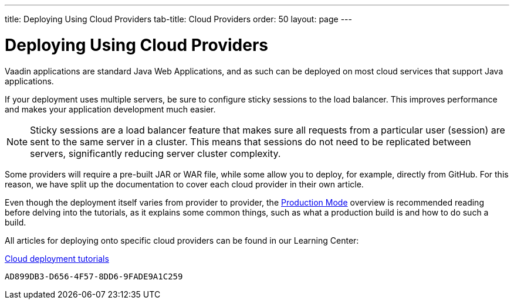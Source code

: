 ---
title: Deploying Using Cloud Providers
tab-title: Cloud Providers
order: 50
layout: page
---


= Deploying Using Cloud Providers

Vaadin applications are standard Java Web Applications, and as such can be deployed on most cloud services that support Java applications.

If your deployment uses multiple servers, be sure to configure sticky sessions to the load balancer. This improves performance and makes your application development much easier.

[NOTE]
Sticky sessions are a load balancer feature that makes sure all requests from a particular user (session) are sent to the same server in a cluster.
This means that sessions do not need to be replicated between servers, significantly reducing server cluster complexity.

Some providers will require a pre-built JAR or WAR file, while some allow you to deploy, for example, directly from GitHub.
For this reason, we have split up the documentation to cover each cloud provider in their own article.

Even though the deployment itself varies from provider to provider, the <<.#, Production Mode>> overview is recommended reading before delving into the tutorials, as it explains some common things, such as what a production build is and how to do such a build.

All articles for deploying onto specific cloud providers can be found in our Learning Center:

https://vaadin.com/learn/tutorials/cloud-deployment/[Cloud deployment tutorials]


[discussion-id]`AD899DB3-D656-4F57-8DD6-9FADE9A1C259`

